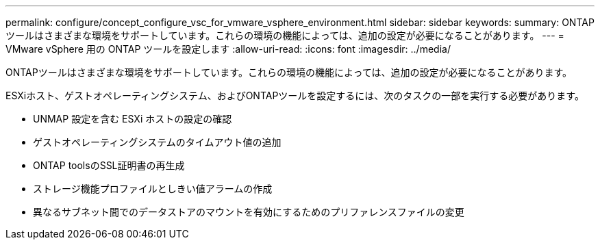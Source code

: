 ---
permalink: configure/concept_configure_vsc_for_vmware_vsphere_environment.html 
sidebar: sidebar 
keywords:  
summary: ONTAPツールはさまざまな環境をサポートしています。これらの環境の機能によっては、追加の設定が必要になることがあります。 
---
= VMware vSphere 用の ONTAP ツールを設定します
:allow-uri-read: 
:icons: font
:imagesdir: ../media/


[role="lead"]
ONTAPツールはさまざまな環境をサポートしています。これらの環境の機能によっては、追加の設定が必要になることがあります。

ESXiホスト、ゲストオペレーティングシステム、およびONTAPツールを設定するには、次のタスクの一部を実行する必要があります。

* UNMAP 設定を含む ESXi ホストの設定の確認
* ゲストオペレーティングシステムのタイムアウト値の追加
* ONTAP toolsのSSL証明書の再生成
* ストレージ機能プロファイルとしきい値アラームの作成
* 異なるサブネット間でのデータストアのマウントを有効にするためのプリファレンスファイルの変更

